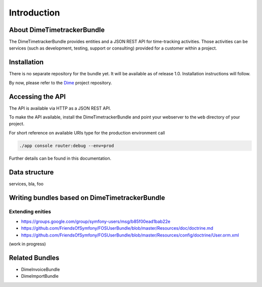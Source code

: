 Introduction
============

About DimeTimetrackerBundle
---------------------------

The DimeTimetrackerBundle provides entities and a JSON REST API for time-tracking activities. Those activities can be services (such as development, testing, support or consulting) provided for a customer within a project.

Installation
------------

There is no separate repository for the bundle yet. It will be available as of release 1.0. Installation instructions will follow.

By now, please refer to the Dime_ project repository.

Accessing the API
-----------------

The API is available via HTTP as a JSON REST API.

To make the API available, install the DimeTimetrackerBundle and point your webserver to the ``web`` directory of your project.

For short reference on available URIs type for the production environment call

.. code-block:: bash

    ./app console router:debug --env=prod

Further details can be found in this documentation.

Data structure
--------------

services, bla, foo

Writing bundles based on DimeTimetrackerBundle
----------------------------------------------

Extending enities
~~~~~~~~~~~~~~~~~

* https://groups.google.com/group/symfony-users/msg/b85f00ead1bab22e
* https://github.com/FriendsOfSymfony/FOSUserBundle/blob/master/Resources/doc/doctrine.md
* https://github.com/FriendsOfSymfony/FOSUserBundle/blob/master/Resources/config/doctrine/User.orm.xml

(work in progress)

Related Bundles
---------------

* DimeInvoiceBundle
* DimeImportBundle

.. _Dime:                           https://github.com/phpugl/CWE2011
